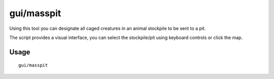 gui/masspit
===========

.. dfhack-tool::
    :summary: Designate creatures for pitting.
    :tags: fort productivity animals

Using this tool you can designate all caged creatures in an animal stockpile to
be sent to a pit.

The script provides a visual interface, you can select the stockpile/pit using
keyboard controls or click the map.

Usage
-----

::

    gui/masspit
